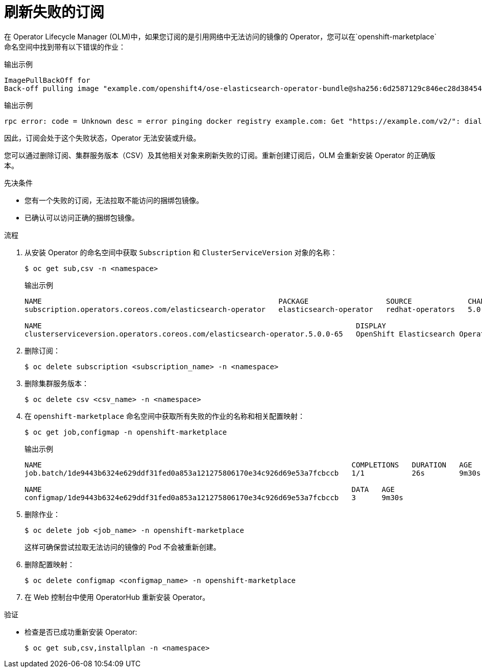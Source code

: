 // Module included in the following assemblies:
//
// * support/troubleshooting/troubleshooting-operator-issues.adoc
// * serverless/install/removing-openshift-serverless.adoc

:_content-type: PROCEDURE
[id="olm-refresh-subs_{context}"]
= 刷新失败的订阅

在  Operator Lifecycle Manager (OLM)中，如果您订阅的是引用网络中无法访问的镜像的 Operator，您可以在`openshift-marketplace` 命名空间中找到带有以下错误的作业：

.输出示例
[source,terminal]
----
ImagePullBackOff for
Back-off pulling image "example.com/openshift4/ose-elasticsearch-operator-bundle@sha256:6d2587129c846ec28d384540322b40b05833e7e00b25cca584e004af9a1d292e"
----

.输出示例
[source,terminal]
----
rpc error: code = Unknown desc = error pinging docker registry example.com: Get "https://example.com/v2/": dial tcp: lookup example.com on 10.0.0.1:53: no such host
----

因此，订阅会处于这个失败状态，Operator 无法安装或升级。

您可以通过删除订阅、集群服务版本（CSV）及其他相关对象来刷新失败的订阅。重新创建订阅后，OLM 会重新安装 Operator 的正确版本。

.先决条件

* 您有一个失败的订阅，无法拉取不能访问的捆绑包镜像。
* 已确认可以访问正确的捆绑包镜像。

.流程

. 从安装 Operator 的命名空间中获取 `Subscription` 和 `ClusterServiceVersion` 对象的名称：
+
[source,terminal]
----
$ oc get sub,csv -n <namespace>
----
+
.输出示例
[source,terminal]
----
NAME                                                       PACKAGE                  SOURCE             CHANNEL
subscription.operators.coreos.com/elasticsearch-operator   elasticsearch-operator   redhat-operators   5.0

NAME                                                                         DISPLAY                            VERSION    REPLACES   PHASE
clusterserviceversion.operators.coreos.com/elasticsearch-operator.5.0.0-65   OpenShift Elasticsearch Operator   5.0.0-65              Succeeded
----

. 删除订阅：
+
[source,terminal]
----
$ oc delete subscription <subscription_name> -n <namespace>
----

. 删除集群服务版本：
+
[source,terminal]
----
$ oc delete csv <csv_name> -n <namespace>
----

. 在 `openshift-marketplace` 命名空间中获取所有失败的作业的名称和相关配置映射：
+
[source,terminal]
----
$ oc get job,configmap -n openshift-marketplace
----
+
.输出示例
[source,terminal]
----
NAME                                                                        COMPLETIONS   DURATION   AGE
job.batch/1de9443b6324e629ddf31fed0a853a121275806170e34c926d69e53a7fcbccb   1/1           26s        9m30s

NAME                                                                        DATA   AGE
configmap/1de9443b6324e629ddf31fed0a853a121275806170e34c926d69e53a7fcbccb   3      9m30s
----

. 删除作业：
+
[source,terminal]
----
$ oc delete job <job_name> -n openshift-marketplace
----
+
这样可确保尝试拉取无法访问的镜像的 Pod 不会被重新创建。

. 删除配置映射：
+
[source,terminal]
----
$ oc delete configmap <configmap_name> -n openshift-marketplace
----

. 在 Web 控制台中使用 OperatorHub 重新安装 Operator。

.验证

* 检查是否已成功重新安装 Operator:
+
[source,terminal]
----
$ oc get sub,csv,installplan -n <namespace>
----
